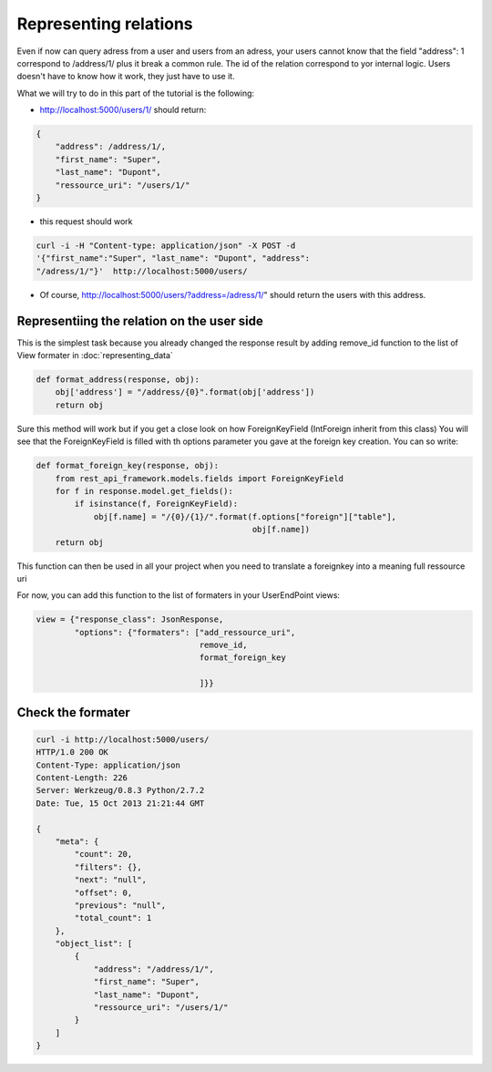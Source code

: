 Representing relations
======================

Even if now can query adress from a user and users from an adress,
your users cannot know that the field "address": 1 correspond to
/address/1/ plus it break a common rule. The id of the relation
correspond to yor internal logic. Users doesn't have to know how it
work, they just have to use it.

What we will try to do in this part of the tutorial is the following:

* http://localhost:5000/users/1/ should return:

.. code-block:: json

    {
        "address": /address/1/,
        "first_name": "Super",
        "last_name": "Dupont",
        "ressource_uri": "/users/1/"
    }

* this request should work

.. code-block:: bash

  curl -i -H "Content-type: application/json" -X POST -d
  '{"first_name":"Super", "last_name": "Dupont", "address":
  "/adress/1/"}'  http://localhost:5000/users/ 

* Of course, http://localhost:5000/users/?address=/adress/1/" should
  return the users with this address.

Representiing the relation on the user side
-------------------------------------------

This is the simplest task because you already changed the response
result by adding remove_id function to the list of View formater in
:doc:`representing_data`

.. code-block:: python

    def format_address(response, obj):
        obj['address'] = "/address/{0}".format(obj['address'])
        return obj


Sure this method will work but if you get a close look on how
ForeignKeyField (IntForeign inherit from this class) You will see that
the ForeignKeyField is filled with th options parameter you gave at
the foreign key creation. You can so write:

.. code-block:: python

    def format_foreign_key(response, obj):
        from rest_api_framework.models.fields import ForeignKeyField
        for f in response.model.get_fields():
            if isinstance(f, ForeignKeyField):
                obj[f.name] = "/{0}/{1}/".format(f.options["foreign"]["table"],
                                                 obj[f.name])
        return obj

This function can then be used in all your project when you need to
translate a foreignkey into a meaning full ressource uri

For now, you can add this function to the list of formaters in your
UserEndPoint views:

.. code-block:: python

    view = {"response_class": JsonResponse,
            "options": {"formaters": ["add_ressource_uri",
                                      remove_id,
                                      format_foreign_key

                                      ]}}

Check the formater
------------------

.. code-block:: python

    curl -i http://localhost:5000/users/
    HTTP/1.0 200 OK
    Content-Type: application/json
    Content-Length: 226
    Server: Werkzeug/0.8.3 Python/2.7.2
    Date: Tue, 15 Oct 2013 21:21:44 GMT

    {
        "meta": {
            "count": 20,
            "filters": {},
            "next": "null",
            "offset": 0,
            "previous": "null",
            "total_count": 1
        },
        "object_list": [
            {
                "address": "/address/1/",
                "first_name": "Super",
                "last_name": "Dupont",
                "ressource_uri": "/users/1/"
            }
        ]
    }
